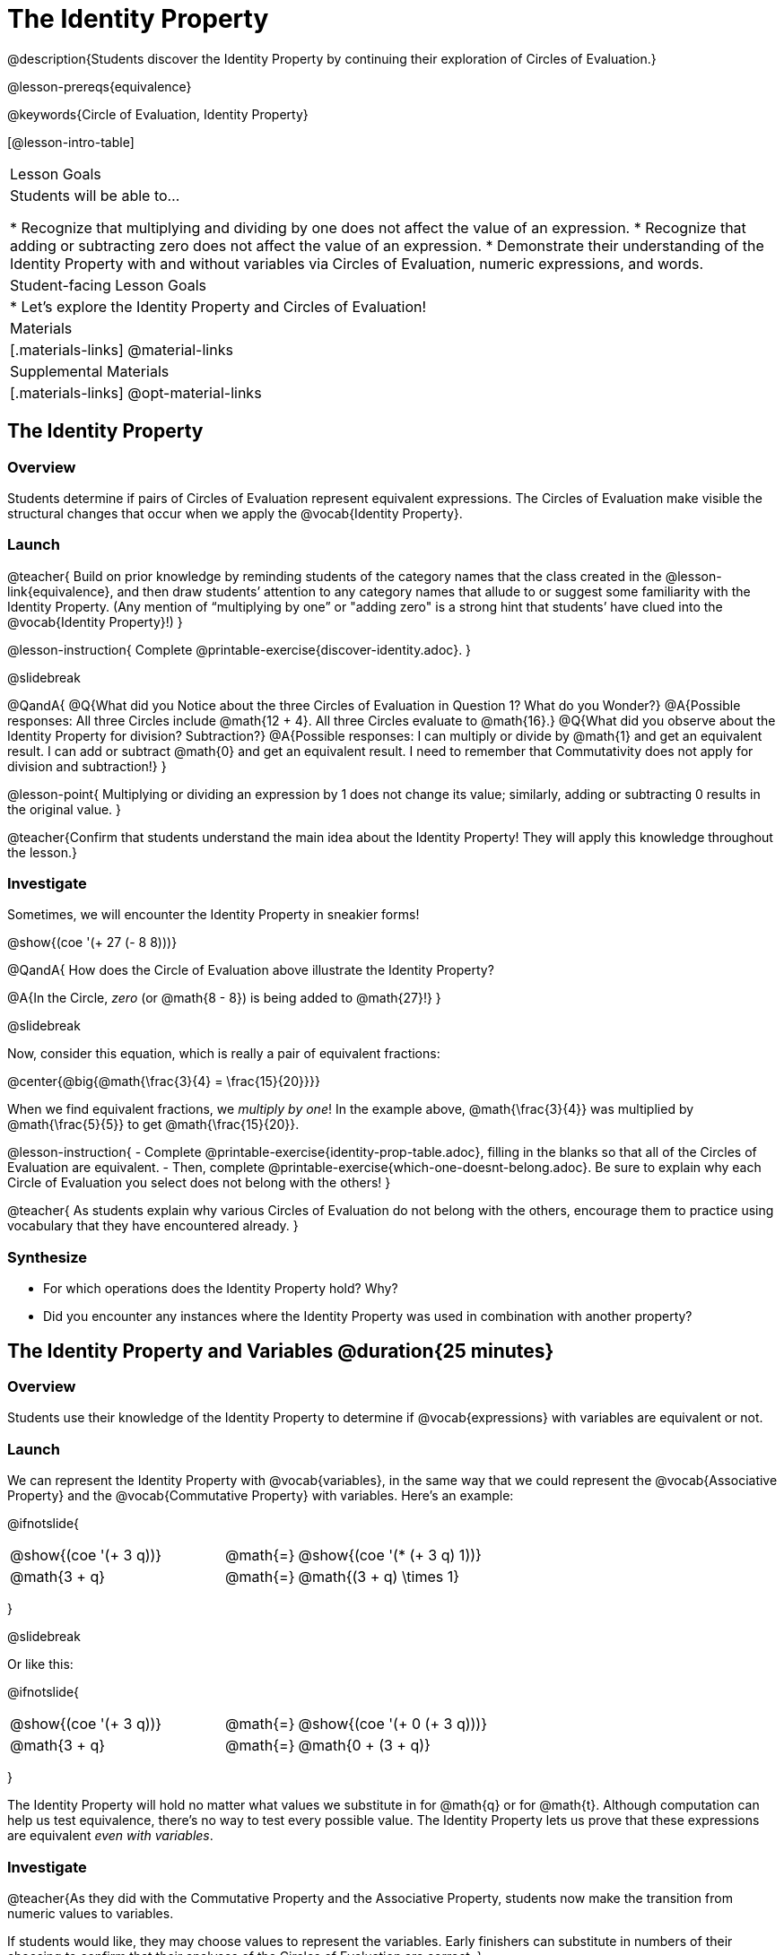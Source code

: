 = The Identity Property

@description{Students discover the Identity Property by continuing their exploration of Circles of Evaluation.}

@lesson-prereqs{equivalence}

@keywords{Circle of Evaluation, Identity Property}

[@lesson-intro-table]
|===

| Lesson Goals
| Students will be able to...

* Recognize that multiplying and dividing by one does not affect the value of an expression.
* Recognize that adding or subtracting zero does not affect the value of an expression.
* Demonstrate their understanding of the Identity Property with and without variables via Circles of Evaluation, numeric expressions, and words.


| Student-facing Lesson Goals
|

* Let's explore the Identity Property and Circles of Evaluation!


| Materials
|[.materials-links]
@material-links

| Supplemental Materials
|[.materials-links]
@opt-material-links

|===

== The Identity Property

=== Overview

Students determine if pairs of Circles of Evaluation represent equivalent expressions. The Circles of Evaluation make visible the structural changes that occur when we apply the @vocab{Identity Property}.

=== Launch

@teacher{
Build on prior knowledge by reminding students of the category names that the class created in the @lesson-link{equivalence}, and then draw students’ attention to any category names that allude to or suggest some familiarity with the Identity Property. (Any mention of “multiplying by one” or "adding zero" is a strong hint that students’ have clued into the @vocab{Identity Property}!)
}

@lesson-instruction{
Complete @printable-exercise{discover-identity.adoc}.
}

@slidebreak


@QandA{
@Q{What did you Notice about the three Circles of Evaluation in Question 1? What do you Wonder?}
@A{Possible responses: All three Circles include @math{12 + 4}. All three Circles evaluate to @math{16}.}
@Q{What did you observe about the Identity Property for division? Subtraction?}
@A{Possible responses: I can multiply or divide by @math{1} and get an equivalent result. I can add or subtract @math{0} and get an equivalent result. I need to remember that Commutativity does not apply for division and subtraction!}
}


@lesson-point{
Multiplying or dividing an expression by 1 does not change its value; similarly, adding or subtracting 0 results in the original value.
}

@teacher{Confirm that students understand the main idea about the Identity Property! They will apply this knowledge throughout the lesson.}

=== Investigate

Sometimes, we will encounter the Identity Property in sneakier forms!

@show{(coe '(+ 27 (- 8 8)))}

@QandA{
How does the Circle of Evaluation above illustrate the Identity Property?

@A{In the Circle, _zero_ (or @math{8 - 8}) is being added to @math{27}!}
}


@slidebreak

Now, consider this equation, which is really a pair of equivalent fractions:

@center{@big{@math{\frac{3}{4} = \frac{15}{20}}}}

When we find equivalent fractions, we _multiply by one_! In the example above, @math{\frac{3}{4}} was multiplied by @math{\frac{5}{5}} to get @math{\frac{15}{20}}.

@lesson-instruction{
- Complete @printable-exercise{identity-prop-table.adoc}, filling in the blanks so that all of the Circles of Evaluation are equivalent.
- Then, complete @printable-exercise{which-one-doesnt-belong.adoc}. Be sure to explain why each Circle of Evaluation you select does not belong with the others!
}

@teacher{
As students explain why various Circles of Evaluation do not belong with the others, encourage them to practice using vocabulary that they have encountered already.
}

=== Synthesize

- For which operations does the Identity Property hold? Why?
- Did you encounter any instances where the Identity Property was used in combination with another property?


== The Identity Property and Variables @duration{25 minutes}

=== Overview
Students use their knowledge of the Identity Property to determine if @vocab{expressions} with variables are equivalent or not.

=== Launch

We can represent the Identity Property with @vocab{variables}, in the same way that we could represent the @vocab{Associative Property} and the @vocab{Commutative Property} with variables. Here's an example:

@ifnotslide{
[.embedded, cols="^.^3,^.^1,^.^3", grid="none", stripes="none" frame="none"]
|===
|@show{(coe '(+ 3 q))}	| @math{=} | @show{(coe '(* (+ 3 q) 1))}
| @math{3 + q} 	| @math{=} | @math{(3 + q) \times 1}
|===
}

@slidebreak

Or like this:

@ifnotslide{
[.embedded, cols="^.^3,^.^1,^.^3", grid="none", stripes="none" frame="none"]
|===
|@show{(coe '(+ 3 q))}	| @math{=} | @show{(coe '(+ 0 (+ 3 q)))}
| @math{3 + q} 			| @math{=} | @math{0 + (3 + q)}
|===
}

The Identity Property will hold no matter what values we substitute in for @math{q} or for @math{t}. Although computation can help us test equivalence, there's no way to test every possible value. The Identity Property lets us prove that these expressions are equivalent _even with variables_.

=== Investigate

@teacher{As they did with the Commutative Property and the Associative Property, students now make the transition from numeric values to variables.

If students would like, they may choose values to represent the variables. Early finishers can substitute in numbers of their choosing to confirm that their analyses of the Circles of Evaluation are correct.
}

@lesson-instruction{
- Complete @printable-exercise{true-or-false-variables.adoc} using your knowledge of the Identity Property to determine if the equation represented by the Circles of Evaluation is true or false.
- Decide @printable-exercise{which-one-doesnt-belong-variables.adoc}. Be sure to explain your thinking.
- @optional Try @opt-printable-exercise{true-or-false-variables-challenge.adoc}. Here, you will again decide if the equation represented by the Circles of Evaluation is true or false - but you will see more nested Circles... and you will need to apply your knowledge of the Associative Property and the Commutative Property as well!
}

=== Synthesize

- Did you use Computation to check your work? Or do you prefer thinking about properties and equivalence?
- There is a version of the Identity Property for each of the four operations - addition, subtraction, multiplication, and division. In fact, we can think of each application of the Identity Property as a made-up function that takes in just ONE input, represented by each of the four Circles of Evaluation, below.

@ifnotslide{
[.embedded, cols="^.^6a,^.^6a,^.^6a,^.^6a",stripes="none"]
|===

| @show{(coe '(multiply-by-one m))}
| @show{(coe '(divide-by-one m))}
| @show{(coe '(add-zero m))}
| @show{(coe '(subtract-zero m))}

|===
}

The Commutative Property and the Associative Property, however, only apply for addition and multiplication. Why is this so? How is the Identity Property different from these other properties?


== Programming Exploration: Identity Property

=== Overview

Students explore @proglang functions that take in an image and produce an image identical to the original.


=== Launch

You’ve discovered that multiplying or dividing an expression by 1 does not change its value. Similarly, adding or subtracting 0 results in the original value. Each of these four applications of the Identity Property is represented in the four Circles of Evaluation below.

@ifnotslide{
[.embedded, cols="^.^6a,^.^6a,^.^6a,^.^6a",stripes="none"]
|===

| @show{(coe '(* m 1))}
| @show{(coe '(/ m 1))}
| @show{(coe '(+ m 0))}
| @show{(coe '(- m 0))}

|===
}

Each of these four Circles evaluates to @math{m} which means *the Identity Property requires an operation that does… nothing!*

@slidebreak

We can also represent these four applications of the Identity Property with the Circles of Evaluation below, with some made-up functions that take in just ONE input. The functions' describe what they do!

@teacher{If students struggle with this idea, revisiting the idea of a "function machine" can be helpful!}

@ifnotslide{
[.embedded, cols="^.^6a,^.^6a,^.^6a,^.^6a",stripes="none"]
|===

| @show{(coe '(multiply-by-one m))}
| @show{(coe '(divide-by-one m))}
| @show{(coe '(add-zero m))}
| @show{(coe '(subtract-zero m))}

|===
}


No matter what value we use for @math{m}, we will get that value back.

@slidebreak


@lesson-roleplay{
Select four students - one to _act out_ each of the four functions above (`multiply-by-one`, `divide-by-one`, `add-zero`, and `subtract-zero`). Make it clear to the class what each function's name is. Emphasize that each function expects a Number, and will produce Number.

Just as with any acting career, this one will begin with a rehearsal. When I say, "*multiply-by-one 24*", you say, "*24*" Let's try it.

- Teacher: *multiply-by-one... 24*
- Student: 24!
- Teacher: *divide-by-one... 366*
- Student: _366_
- Teacher: *add-zero... 4*
- Student: _4_
- Teacher: *subtract-zero... 16*
- Student: _16_

That was a great rehearsal. You're ready for the stage! Now it's the class' turn to give you cues! Who's got an input for our one of our actors?

Go around the room soliciting expressions from students until it's clear that everyone could run this script in their sleep.
}

Thank you to our fantastic actors who brilliantly played the roles of `multiply-by-one`, `divide-by-one`, `add-zero`, and `subtract-zero`!

@lesson-instruction{
Let's make a list of *other* function names that follow the Identity Property. In other words, if we give the actor playing that function _any_ number, the function will return that same number.
}

@teacher{
If students struggle, you can offer some suggestions to get them started. For instance, @math{a + (8 - 8)} or @math{(24 - 23) /times h}.
}

=== Investigate

We just talked about four different functions. Each one consumed a number and produced a number. But what about functions that consume images? Can the Identity Property apply to those?

@QandA{
@right{@image{images/dog.png, 125}}

@Q{What functions do you know that will transform this image?}
@A{Sample responses: `scale`, `rotate`, `overlay`, etc...}
@Q{What is something we can do to this dog (right) that will _transform_ it... but still result in the *exact same image*?}
}

@teacher{
Solicit student responses and record them on the board. If students do not volunteer answers, consider sharing one or two of the following possible responses: flip it vertically twice; flip it horizontally twice; rotate it 360 degrees clockwise; rotate it 360 counter-clockwise; scale it by 1; slide it some distance and then return it to its original position.

Students will be working in @proglang soon - but we recommend keeping things unplugged for now! You might even print up an image of the dog - or any other image you choose - to display on the board at the front of the room. Invite students to the board to demonstrate their ideas by manipulating it.}

@slidebreak


@lesson-instruction{
- Open @starter-file{identity-prop} and click “Run.”
- Type `dog` into the Interactions Area to see what the defined image looks like.
- How many different ways you can transform dog and still get the same image back!
- Spend a few minutes to see how many “do-nothing” transformations you can make.
- Up for a challenge? Try applying multiple “do-nothing” functions to the `dog` image.
}

@QandA{
@Q{What “do-nothing” transformations did you come up with? Let’s share.}
}

@teacher{As students share, record their responses on the board by drawing the Circles of Evaluation that represent their ideas. Some possible responses are below.}

@lesson-instruction{
- Complete @printable-exercise{scale-rotate-identity.adoc}, where you will explore `scale`, `rotate`, `flip-vertical`, and `flip-horizontal` further.
- As you work through this activity, be sure to make predictions about the code before testing it out!
}


=== Synthesize

- What did you discover? For what values did `scale` and `rotate` produce identical images of the dog?
- In your own words, describe how functions in @proglang helped you understand the Identity Property.
